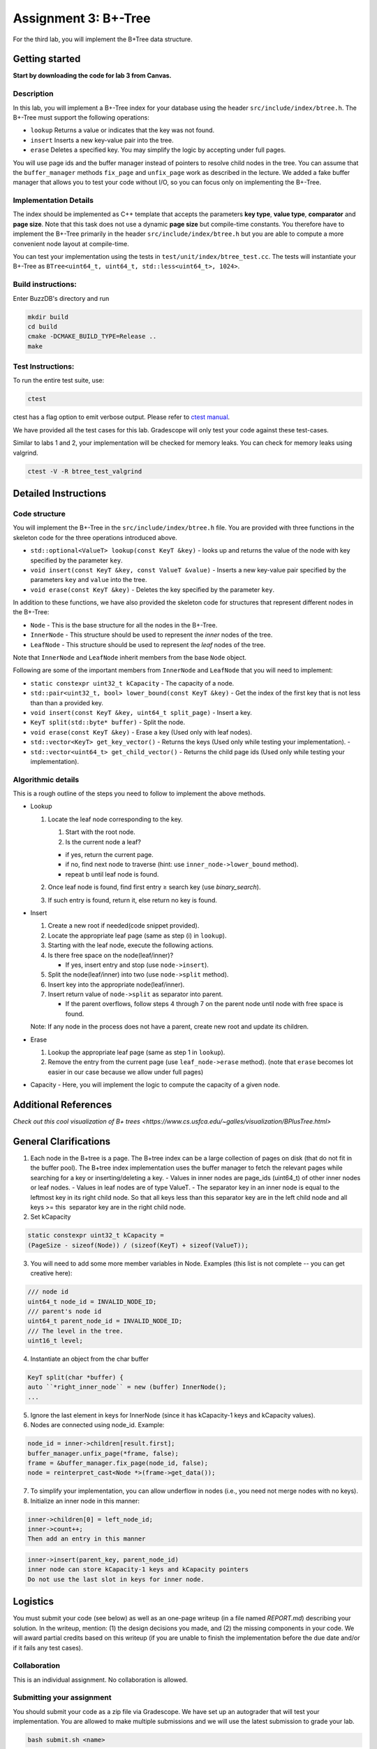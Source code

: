 Assignment 3: B+-Tree
=================================

For the third lab, you will implement the B+Tree data structure.

Getting started
---------------

**Start by downloading the code for lab 3 from Canvas.**

Description
~~~~~~~~~~~

In this lab, you will implement a B+-Tree index for your database using
the header ``src/include/index/btree.h``.
The B+-Tree must support the following operations: 

* ``lookup`` Returns a value or indicates that the key was not found. 
* ``insert`` Inserts a new key-value pair into the tree. 
* ``erase`` Deletes a specified key. You may simplify the logic by accepting under full pages.

You will use page ids and the buffer manager instead of pointers to
resolve child nodes in the tree. You can assume that the
``buffer_manager`` methods ``fix_page`` and ``unfix_page`` work as
described in the lecture. We added a fake buffer manager that allows you
to test your code without I/O, so you can focus only on implementing the
B+-Tree.    

Implementation Details
~~~~~~~~~~~~~~~~~~~~~~

The index should be implemented as C++ template that accepts the
parameters **key type**, **value type**, **comparator** and **page
size**. Note that this task does not use a dynamic **page size** but
compile-time constants. You therefore have to implement the B+-Tree
primarily in the header ``src/include/index/btree.h`` but you are able
to compute a more convenient node layout at compile-time.

You can test your implementation using the tests in
``test/unit/index/btree_test.cc``. The tests will instantiate your
B+-Tree as ``BTree<uint64_t, uint64_t, std::less<uint64_t>, 1024>``.

Build instructions:
~~~~~~~~~~~~~~~~~~~

Enter BuzzDB's directory and run

.. code-block:: sh

    mkdir build
    cd build
    cmake -DCMAKE_BUILD_TYPE=Release ..
    make

Test Instructions:
~~~~~~~~~~~~~~~~~~

To run the entire test suite, use:

.. code-block:: sh

    ctest

ctest has a flag option to emit verbose output. Please refer to `ctest
manual <https://cmake.org/cmake/help/latest/manual/ctest.1.html#ctest-1>`__.

We have provided all the test cases for this lab. Gradescope will only
test your code against these test-cases.

Similar to labs 1 and 2, your implementation will be checked for memory
leaks. You can check for memory leaks using valgrind.

.. code-block:: sh

    ctest -V -R btree_test_valgrind

Detailed Instructions
---------------------

Code structure
~~~~~~~~~~~~~~

You will implement the B+-Tree in the ``src/include/index/btree.h``
file. You are provided with three functions in the skeleton code for the
three operations introduced above.

* ``std::optional<ValueT> lookup(const KeyT &key)`` - looks up and returns the value of the node with key specified by the parameter ``key``.
* ``void insert(const KeyT &key, const ValueT &value)`` - Inserts a new key-value pair specified by the parameters ``key`` and ``value`` into the tree. 
* ``void erase(const KeyT &key)`` - Deletes the key specified by the parameter ``key``.


In addition to these functions, we have also provided the skeleton code
for structures that represent different nodes in the B+-Tree:
 
* ``Node`` - This is the base structure for all the nodes in the B+-Tree.
* ``InnerNode`` - This structure should be used to represent the *inner* nodes of the tree. 
* ``LeafNode`` - This structure should be used to represent the *leaf* nodes of the tree.


Note that ``InnerNode`` and ``LeafNode`` inherit members from the base
``Node`` object.

Following are some of the important members from ``InnerNode`` and ``LeafNode`` that you will need to implement:

* ``static constexpr uint32_t kCapacity`` - The capacity of a node. 
* ``std::pair<uint32_t, bool> lower_bound(const KeyT &key)`` - Get the index of the first key that is not less than than a provided key. 
* ``void insert(const KeyT &key, uint64_t split_page)`` - Insert a key.
* ``KeyT split(std::byte* buffer)`` - Split the node.
* ``void erase(const KeyT &key)`` - Erase a key (Used only with leaf nodes).
* ``std::vector<KeyT> get_key_vector()`` - Returns the keys (Used only while testing your implementation). -
* ``std::vector<uint64_t> get_child_vector()`` - Returns the child page ids (Used only while testing your implementation).

Algorithmic details
~~~~~~~~~~~~~~~~~~~

This is a rough outline of the steps you need to follow to implement the
above methods.

-  Lookup

   1. Locate the leaf node corresponding to the key.

      1. Start with the root node.
      2. Is the current node a leaf?

      -  if yes, return the current page.
      -  if no, find next node to traverse (hint: use
         ``inner_node->lower_bound`` method).
      -  repeat b until leaf node is found.

   2. Once leaf node is found, find first entry ≥ search key (use
      *binary\_search*).
   3. If such entry is found, return it, else return no key is found.

-  Insert

   1. Create a new root if needed(code snippet provided).
   2. Locate the appropriate leaf page (same as step (i) in ``lookup``).
   3. Starting with the leaf node, execute the following actions.
   4. Is there free space on the node(leaf/inner)?

      -  If yes, insert entry and stop (use ``node->insert``).

   5. Split the node(leaf/inner) into two (use ``node->split`` method).
   6. Insert key into the appropriate node(leaf/inner).
   7. Insert return value of ``node->split`` as separator into parent.

      -  If the parent overflows, follow steps 4 through 7 on the parent
         node until node with free space is found.

   Note: If any node in the process does not have a parent, create new
   root and update its children.

-  Erase

   1. Lookup the appropriate leaf page (same as step 1 in ``lookup``).
   2. Remove the entry from the current page (use ``leaf_node->erase``
      method). (note that ``erase`` becomes lot easier in our case
      because we allow under full pages)

-  Capacity - Here, you will implement the logic to compute the capacity
   of a given node.

Additional References
---------

`Check out this cool visualization of B+ trees <https://www.cs.usfca.edu/~galles/visualization/BPlusTree.html>`

General Clarifications
---------

1. Each node in the B+tree is a page. The B+tree index can be a large collection of pages on disk (that do not fit in the buffer pool). The B+tree index implementation uses the buffer manager to fetch the relevant pages while searching for a key or inserting/deleting a key.
   - Values in inner nodes are page_ids (uint64_t) of other inner nodes or leaf nodes.
   - Values in leaf nodes are of type ValueT.
   - The separator key in an inner node is equal to the leftmost key in its right child node. So that all keys less than this separator key are in the left child node and all keys >= this  separator key are in the right child node.

2. Set kCapacity

.. code-block:: c++

   static constexpr uint32_t kCapacity =
   (PageSize - sizeof(Node)) / (sizeof(KeyT) + sizeof(ValueT));

3. You will need to add some more member variables in Node. Examples (this list is not complete -- you can get creative here):

.. code-block:: c++

   /// node id
   uint64_t node_id = INVALID_NODE_ID;
   /// parent's node id
   uint64_t parent_node_id = INVALID_NODE_ID;
   /// The level in the tree.
   uint16_t level;

4. Instantiate an object from the char buffer

.. code-block:: c++

   KeyT split(char *buffer) {
   auto ``*right_inner_node`` = new (buffer) InnerNode();
   ...

5. Ignore the last element in keys for InnerNode (since it has kCapacity-1 keys and kCapacity values).

6. Nodes are connected using node_id. Example:

.. code-block:: c++

      node_id = inner->children[result.first];
      buffer_manager.unfix_page(*frame, false);
      frame = &buffer_manager.fix_page(node_id, false);
      node = reinterpret_cast<Node *>(frame->get_data());

7. To simplify your implementation, you can allow underflow in nodes (i.e., you need not merge nodes with no keys).

8. Initialize an inner node in this manner:

.. code-block:: c++

   inner->children[0] = left_node_id;
   inner->count++;
   Then add an entry in this manner
   
.. code-block:: c++

   inner->insert(parent_key, parent_node_id)
   inner node can store kCapacity-1 keys and kCapacity pointers
   Do not use the last slot in keys for inner node.

Logistics
---------

You must submit your code (see below) as well as an one-page writeup (in a file named `REPORT.md`) describing your solution. In the writeup, mention: (1) the design decisions you made, and (2) the missing components in your code. We will award partial credits based on this writeup (if you are unable to finish the implementation before the due date and/or if it fails any test cases).

Collaboration
~~~~~~~~~~~~~

This is an individual assignment. No collaboration is allowed.

Submitting your assignment 
~~~~~~~~~~~~~~~~~~~~~~~~~~~

You should submit your code as a zip file via Gradescope. We have set up an autograder that will test your implementation. You are allowed to make multiple submissions and we will use the latest submission to grade your lab.

.. code-block:: sh

  bash submit.sh <name>

> :warning: **WARNING** Do not add additional files to the zip file, use the ``submit.sh`` script.  


Grading
~~~~~~~

100% of your grade will be based on whether or not your code passes the autograder test suite. We will award partial marks for submissions that fail the autograder test suite (based on the writeup).

FAQs
---------
1. Can you clarify the terminologies used in this assignment?
   - Key - Key of an element you want to insert/lookup/erase from the dictionary

   - Value - corresponding value associated with the key

   - Page ID - same as what we had in Assignment 2 (linked to a page in the segment)

   - Node ID - No such concept as node ID. But this can be treated to be same as Page ID because in our implementation, one node is stored per page

2. What are differences between the split methods for inner node and leaf node?
   - Both the inner and leaf node's split method should create one new node (it should use the memory address input ``*buffer`` to do so). So the node on which the split method is called will shrink and lend some keys and children/value to the newly created node
   - The assigning of parent pointer can be done inside (since both the old and newly created node would have the same parent), while setting the child pointers in parent can be done outside the method (since the split key is anyway returned from the split method) 

3. Will the node's keys array have duplicate values?
   Repeated inserts with the same key should be treated as "updates".
   Ex. if a (K1, V1) already exists in the tree and we call insert(K1, V2), then lookup(K1) should return V2.

4. How to fix/unfix a page?
   - BufferManager provides a way to access individual nodes (via page ID).
   - In our implementation, we store one node per page (so you could presumably consider them to be one-to-one mapped). So, whenever you want to access any node of the tree, you would need to ask the buffer manager to fix the page (using PageID) which stores that node. The buffer manager would return you the buffer frame after fixing that page in the pool and you can then use the get_data() method on the frame to get the node.
   - After you are done using that page, you should unfix the page by calling the appropriate method on the buffer manager.
   - Inner Nodes have keys as regular keys and values as page IDs of its children inner/leaf nodes. Leaf Nodes have keys as regular keys and values as the actual values stored in the B+Tree.

5. Is it mandatory to use Binary Search?
   Yes, we recommend using a binary search. But we don't deduct a lot of points in the case you use linear search.


